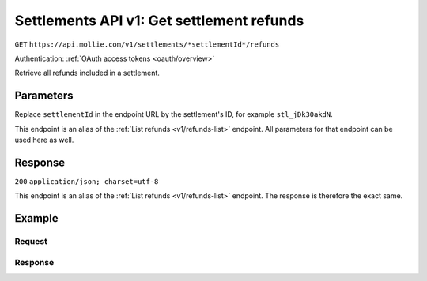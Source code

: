 .. _v1/settlements-get-refunds:

Settlements API v1: Get settlement refunds
==========================================
``GET`` ``https://api.mollie.com/v1/settlements/*settlementId*/refunds``

Authentication: :ref:`OAuth access tokens <oauth/overview>`

Retrieve all refunds included in a settlement.

Parameters
----------
Replace ``settlementId`` in the endpoint URL by the settlement's ID, for example ``stl_jDk30akdN``.

This endpoint is an alias of the :ref:`List refunds <v1/refunds-list>` endpoint. All parameters for that endpoint can
be used here as well.

Response
--------
``200`` ``application/json; charset=utf-8``

This endpoint is an alias of the :ref:`List refunds <v1/refunds-list>` endpoint. The response is therefore the exact
same.

Example
-------

Request
^^^^^^^
.. code-block:: bash
   :linenos:

   curl -X GET https://api.mollie.com/v1/settlements/stl_jDk30akdN/refunds \
       -H "Authorization: Bearer access_Wwvu7egPcJLLJ9Kb7J632x8wJ2zMeJ"

Response
^^^^^^^^
.. code-block:: http
   :linenos:

   HTTP/1.1 200 OK
   Content-Type: application/json; charset=utf-8

   {
       "totalCount": 28,
       "offset": 0,
       "count": 10,
       "data": [
           {
               "id": "re_CkS3qkJ8Ny",
               "payment": {
                   "resource": "payment",
                   "id": "tr_2qkhcMzypH",
                   "mode": "live",
                   "createdDatetime": "2017-01-11T15:38:55.0Z",
                   "status": "refunded",
                   "paidDatetime": "2017-01-11T15:40:59.0Z",
                   "amount": "25.00",
                   "amountRefunded": "5.00",
                   "amountRemaining": "45.00",
                   "description": "Test payment 25 EU",
                   "method": "ideal",
                   "metadata": null,
                   "profileId": "pfl_D96wnsu869",
                   "links": {
                       "refunds": "http://api.mollie.com/v1/payments/tr_2qkhcMzypH/refunds",
                       "settlement": "http://api.mollie.com/v1/settlements/stl_QM8w7JDEhU"
                   },
                   "settlementId": "stl_QM8w7JDEhU"
               },
               "amount": "5.00",
               "status": "processing",
               "refundedDatetime": "2017-01-11T15:39:53.0Z",
               "description": "Test refund 5 EU",
               "links": {
                   "self": "http://api.mollie.com/v1/payments/tr_2qkhcMzypH/refunds/re_CkS3qkJ8Ny"
               }
           },
           { },
           { }
       ],
       "links": {
           "first": "https://api.mollie.com/v1/settlements/stl_QM8w7JDEhU/refunds?count=10&offset=0",
           "previous": null,
           "next": "https://api.mollie.com/v1/settlements/stl_QM8w7JDEhU/refunds?count=10&offset=10",
           "last": "https://api.mollie.com/v1/settlements/stl_QM8w7JDEhU/refunds?count=10&offset=20"
       }
   }
